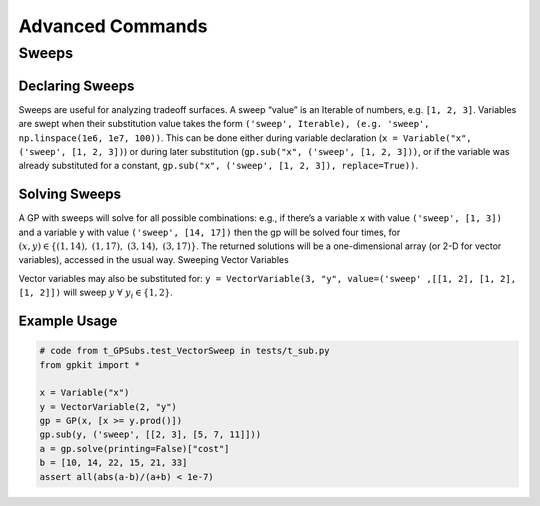 Advanced Commands
*****************

Sweeps
======

Declaring Sweeps
----------------

Sweeps are useful for analyzing tradeoff surfaces. A sweep “value” is an Iterable of numbers, e.g. ``[1, 2, 3]``. Variables are swept when their substitution value takes the form ``('sweep', Iterable), (e.g. 'sweep', np.linspace(1e6, 1e7, 100))``. This can be done either during variable declaration (``x = Variable("x", ('sweep', [1, 2, 3])``) or during later substitution (``gp.sub("x", ('sweep', [1, 2, 3]))``, or if the variable was already substituted for a constant, ``gp.sub("x", ('sweep', [1, 2, 3]), replace=True))``.

Solving Sweeps
--------------

A GP with sweeps will solve for all possible combinations: e.g., if there’s a variable ``x`` with value ``('sweep', [1, 3])`` and a variable ``y`` with value ``('sweep', [14, 17])`` then the gp will be solved four times, for :math:`(x,y)\in\left\{(1, 14),\ (1, 17),\ (3, 14),\ (3, 17)\right\}`. The returned solutions will be a one-dimensional array (or 2-D for vector variables), accessed in the usual way.
Sweeping Vector Variables

Vector variables may also be substituted for: ``y = VectorVariable(3, "y", value=('sweep' ,[[1, 2], [1, 2], [1, 2]])`` will sweep :math:`y\ \forall~y_i\in\left\{1,2\right\}`.

Example Usage
-------------

.. code-block:: python

    # code from t_GPSubs.test_VectorSweep in tests/t_sub.py
    from gpkit import *

    x = Variable("x")
    y = VectorVariable(2, "y")
    gp = GP(x, [x >= y.prod()])
    gp.sub(y, ('sweep', [[2, 3], [5, 7, 11]]))
    a = gp.solve(printing=False)["cost"]
    b = [10, 14, 22, 15, 21, 33]
    assert all(abs(a-b)/(a+b) < 1e-7)
